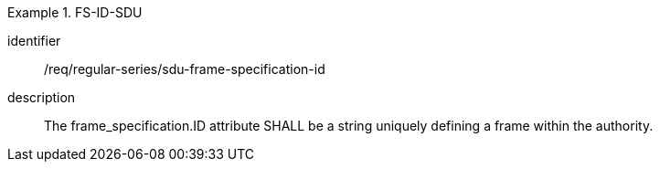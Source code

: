 [requirement]
.FS-ID-SDU
====
[%metadata]
identifier:: /req/regular-series/sdu-frame-specification-id
description:: The frame_specification.ID attribute SHALL be a string uniquely defining a frame within the authority.
====